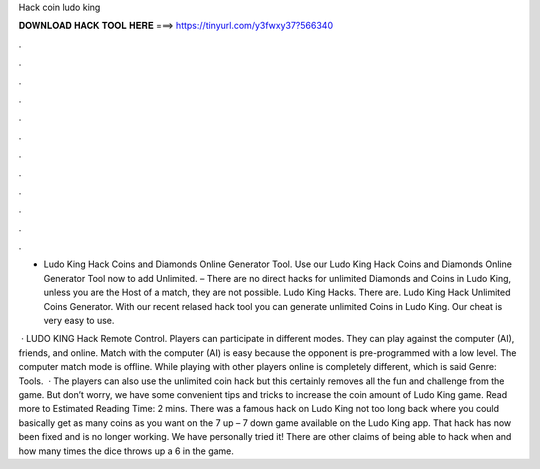 Hack coin ludo king



𝐃𝐎𝐖𝐍𝐋𝐎𝐀𝐃 𝐇𝐀𝐂𝐊 𝐓𝐎𝐎𝐋 𝐇𝐄𝐑𝐄 ===> https://tinyurl.com/y3fwxy37?566340



.



.



.



.



.



.



.



.



.



.



.



.

- Ludo King Hack Coins and Diamonds Online Generator Tool. Use our Ludo King Hack Coins and Diamonds Online Generator Tool now to add Unlimited. – There are no direct hacks for unlimited Diamonds and Coins in Ludo King, unless you are the Host of a match, they are not possible. Ludo King Hacks. There are. Ludo King Hack Unlimited Coins Generator. With our recent relased hack tool you can generate unlimited Coins in Ludo King. Our cheat is very easy to use.

 · LUDO KING Hack Remote Control. Players can participate in different modes. They can play against the computer (AI), friends, and online. Match with the computer (AI) is easy because the opponent is pre-programmed with a low level. The computer match mode is offline. While playing with other players online is completely different, which is said Genre: Tools.  · The players can also use the unlimited coin hack but this certainly removes all the fun and challenge from the game. But don’t worry, we have some convenient tips and tricks to increase the coin amount of Ludo King game. Read more to Estimated Reading Time: 2 mins. There was a famous hack on Ludo King not too long back where you could basically get as many coins as you want on the 7 up – 7 down game available on the Ludo King app. That hack has now been fixed and is no longer working. We have personally tried it! There are other claims of being able to hack when and how many times the dice throws up a 6 in the game.
